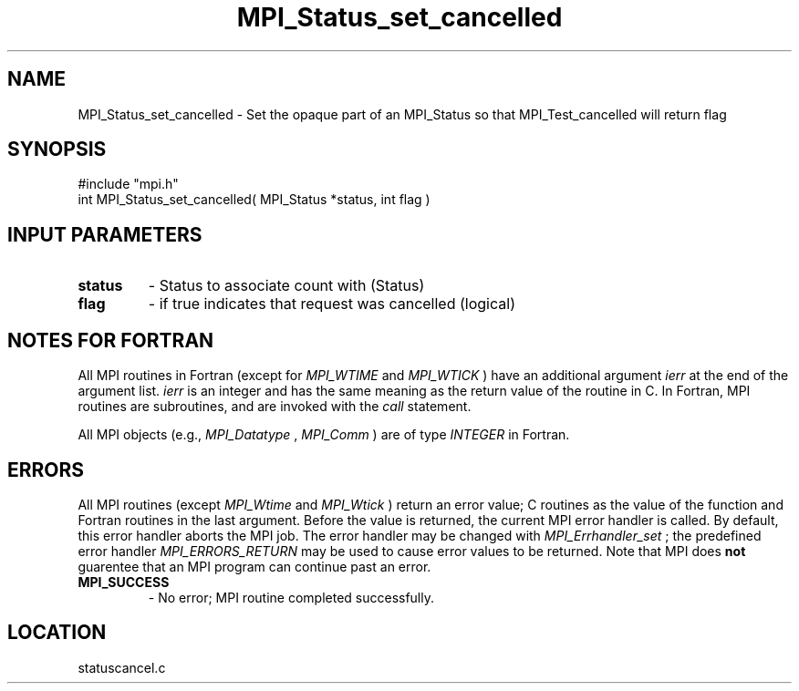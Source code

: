 .TH MPI_Status_set_cancelled 3 "11/14/2001" " " "MPI-2"
.SH NAME
MPI_Status_set_cancelled \-  Set the opaque part of an MPI_Status so that MPI_Test_cancelled will return flag 
.SH SYNOPSIS
.nf
#include "mpi.h"
int MPI_Status_set_cancelled( MPI_Status *status, int flag )
.fi
.SH INPUT PARAMETERS
.PD 0
.TP
.B status   
- Status to associate count with (Status)
.PD 1
.PD 0
.TP
.B flag     
- if true indicates that request was cancelled (logical)
.PD 1

.SH NOTES FOR FORTRAN
All MPI routines in Fortran (except for 
.I MPI_WTIME
and 
.I MPI_WTICK
) have
an additional argument 
.I ierr
at the end of the argument list.  
.I ierr
is an integer and has the same meaning as the return value of the routine
in C.  In Fortran, MPI routines are subroutines, and are invoked with the
.I call
statement.

All MPI objects (e.g., 
.I MPI_Datatype
, 
.I MPI_Comm
) are of type 
.I INTEGER
in Fortran.

.SH ERRORS

All MPI routines (except 
.I MPI_Wtime
and 
.I MPI_Wtick
) return an error value;
C routines as the value of the function and Fortran routines in the last
argument.  Before the value is returned, the current MPI error handler is
called.  By default, this error handler aborts the MPI job.  The error handler
may be changed with 
.I MPI_Errhandler_set
; the predefined error handler
.I MPI_ERRORS_RETURN
may be used to cause error values to be returned.
Note that MPI does 
.B not
guarentee that an MPI program can continue past
an error.

.PD 0
.TP
.B MPI_SUCCESS 
- No error; MPI routine completed successfully.
.PD 1
.SH LOCATION
statuscancel.c

